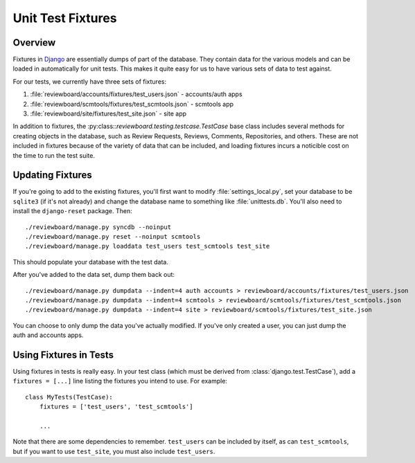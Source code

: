 .. _unit-test-fixtures:

==================
Unit Test Fixtures
==================

Overview
========

Fixtures in Django_ are essentially dumps of part of the database. They
contain data for the various models and can be loaded in automatically for
unit tests. This makes it quite easy for us to have various sets of data to
test against.

For our tests, we currently have three sets of fixtures:

1. :file:`reviewboard/accounts/fixtures/test_users.json`
   - accounts/auth apps
2. :file:`reviewboard/scmtools/fixtures/test_scmtools.json`
   - scmtools app
3. :file:`reviewboard/site/fixtures/test_site.json`
   - site app

In addition to fixtures, the :py:class::`reviewboard.testing.testcase.TestCase`
base class includes several methods for creating objects in the database, such
as Review Requests, Reviews, Comments, Repositories, and others. These are not
included in fixtures because of the variety of data that can be included, and
loading fixtures incurs a noticible cost on the time to run the test suite.

.. _Django: https://www.djangoproject.com/


Updating Fixtures
=================

If you're going to add to the existing fixtures, you'll first want to modify
:file:`settings_local.py`, set your database to be ``sqlite3`` (if it's
not already) and change the database name to something like
:file:`unittests.db`. You'll also need to install the ``django-reset`` package.
Then::

   ./reviewboard/manage.py syncdb --noinput
   ./reviewboard/manage.py reset --noinput scmtools
   ./reviewboard/manage.py loaddata test_users test_scmtools test_site

This should populate your database with the test data.

After you've added to the data set, dump them back out::

   ./reviewboard/manage.py dumpdata --indent=4 auth accounts > reviewboard/accounts/fixtures/test_users.json
   ./reviewboard/manage.py dumpdata --indent=4 scmtools > reviewboard/scmtools/fixtures/test_scmtools.json
   ./reviewboard/manage.py dumpdata --indent=4 site > reviewboard/scmtools/fixtures/test_site.json

You can choose to only dump the data you've actually modified. If you've only
created a user, you can just dump the auth and accounts apps.


Using Fixtures in Tests
=======================

Using fixtures in tests is really easy. In your test class (which must be
derived from :class:`django.test.TestCase`), add a ``fixtures = [...]`` line
listing the fixtures you intend to use. For example::

   class MyTests(TestCase):
       fixtures = ['test_users', 'test_scmtools']

       ...

Note that there are some dependencies to remember. ``test_users`` can be
included by itself, as can ``test_scmtools``, but if you want to use
``test_site``, you must also include ``test_users``.
